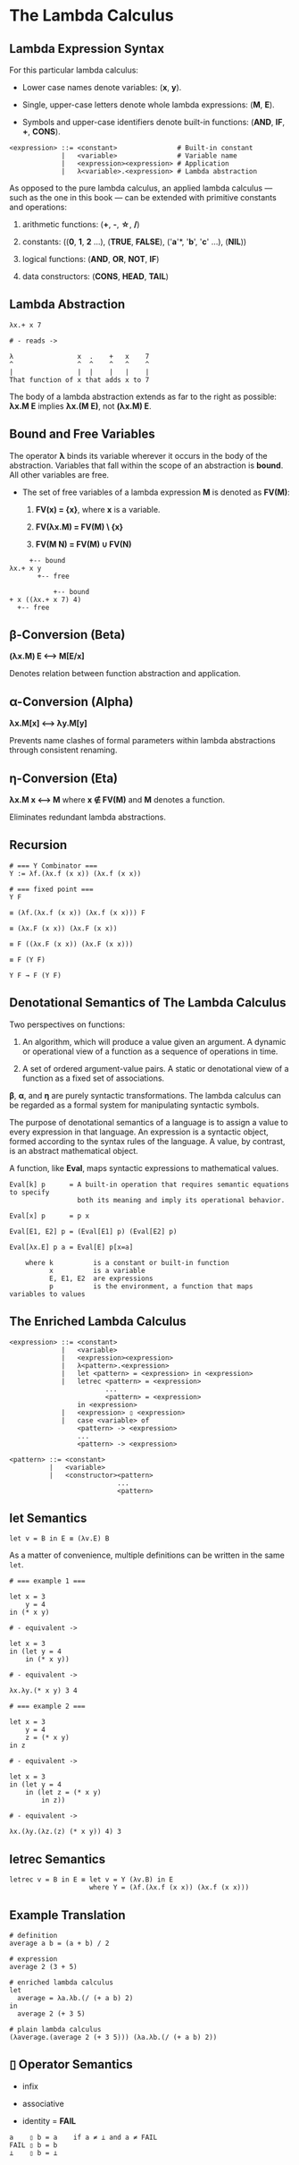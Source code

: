 * The Lambda Calculus

** Lambda Expression Syntax

For this particular lambda calculus:

- Lower case names denote variables: (*x*, *y*).

- Single, upper-case letters denote whole lambda expressions: (*M*, *E*).

- Symbols and upper-case identifiers denote built-in functions: (*AND*, *IF*, *+*, *CONS*).

#+begin_example
  <expression> ::= <constant>               # Built-in constant
               |   <variable>               # Variable name
               |   <expression><expression> # Application
               |   λ<variable>.<expression> # Lambda abstraction
#+end_example

As opposed to the pure lambda calculus, an applied lambda calculus — such as the
one in this book — can be extended with primitive constants and operations:

1. arithmetic functions: (*+*, *-*, *\star{}*, */*)

2. constants: ((*0*, *1*, *2* ...), (*TRUE*, *FALSE*), ('*a*'*, '*b*', '*c*' ...), (*NIL*))

3. logical functions: (*AND*, *OR*, *NOT*, *IF*)

4. data constructors: (*CONS*, *HEAD*, *TAIL*)

** Lambda Abstraction

#+begin_example
  λx.+ x 7

  # - reads ->

  λ                x  .    +   x    7
  ^                ^  ^    ^   ^    ^
  |                |  |    |   |    |
  That function of x that adds x to 7
#+end_example

The body of a lambda abstraction extends as far to the right as possible:
*λx.M E* implies *λx.(M E)*, not *(λx.M) E*.

** Bound and Free Variables

The operator *λ* binds its variable wherever it occurs in the body of the abstraction.
Variables that fall within the scope of an abstraction is *bound*. All other variables
are free.

- The set of free variables of a lambda expression *M* is denoted as *FV(M)*:

  1. *FV(x) = {x}*, where *x* is a variable.

  2. *FV(λx.M) = FV(M) \ {x}*

  3. *FV(M N) = FV(M) ∪ FV(N)*

#+begin_example
       +-- bound
  λx.+ x y
         +-- free

             +-- bound
  + x ((λx.+ x 7) 4)
    +-- free
#+end_example

** β-Conversion (Beta)

*(λx.M) E ⟷ M[E/x]*

Denotes relation between function abstraction and application.

** α-Conversion (Alpha)

*λx.M[x] ⟷ λy.M[y]*

Prevents name clashes of formal parameters within lambda abstractions through
consistent renaming.

** η-Conversion (Eta)

*λx.M x ⟷ M* where *x ∉ FV(M)* and *M* denotes a function.

Eliminates redundant lambda abstractions.

** Recursion

#+begin_example
  # === Y Combinator ===
  Y := λf.(λx.f (x x)) (λx.f (x x))

  # === fixed point ===
  Y F

  ≡ (λf.(λx.f (x x)) (λx.f (x x))) F

  ≡ (λx.F (x x)) (λx.F (x x))

  ≡ F ((λx.F (x x)) (λx.F (x x)))

  ≡ F (Y F)

  Y F → F (Y F)
#+end_example

** Denotational Semantics of The Lambda Calculus

Two perspectives on functions:

1. An algorithm, which will produce a value given an argument. A dynamic or operational
   view of a function as a sequence of operations in time.

2. A set of ordered argument-value pairs. A static or denotational view of a function
   as a fixed set of associations.

*β*, *α*, and *η* are purely syntactic transformations. The lambda calculus can be regarded
as a formal system for manipulating syntactic symbols.

The purpose of denotational semantics of a language is to assign a value to every expression
in that language. An expression is a syntactic object, formed according to the syntax rules
of the language. A value, by contrast, is an abstract mathematical object.

A function, like *Eval*, maps syntactic expressions to mathematical values.

#+begin_example
  Eval[k] p      = A built-in operation that requires semantic equations to specify
                   both its meaning and imply its operational behavior.

  Eval[x] p      = p x

  Eval[E1, E2] p = (Eval[E1] p) (Eval[E2] p)

  Eval[λx.E] p a = Eval[E] p[x=a]

      where k          is a constant or built-in function
            x          is a variable
            E, E1, E2  are expressions
            p          is the environment, a function that maps variables to values
#+end_example

** The Enriched Lambda Calculus
  
#+begin_example
  <expression> ::= <constant>
               |   <variable>
               |   <expression><expression>
               |   λ<pattern>.<expression>
               |   let <pattern> = <expression> in <expression>
               |   letrec <pattern> = <expression>
                          ...
                          <pattern> = <expression>
                   in <expression>
               |   <expression> ▯ <expression>
               |   case <variable> of
                   <pattern> -> <expression>
                   ...
                   <pattern> -> <expression>

  <pattern> ::= <constant>
            |   <variable>
            |   <constructor><pattern>
                             ...
                             <pattern>
#+end_example

** *let* Semantics

#+begin_example
  let v = B in E ≡ (λv.E) B
#+end_example

As a matter of convenience, multiple definitions can be written in the same ~let~.

#+begin_example
  # === example 1 ===

  let x = 3
      y = 4
  in (* x y)

  # - equivalent ->

  let x = 3
  in (let y = 4
      in (* x y))

  # - equivalent ->

  λx.λy.(* x y) 3 4

  # === example 2 ===

  let x = 3
      y = 4
      z = (* x y)
  in z

  # - equivalent ->

  let x = 3
  in (let y = 4
      in (let z = (* x y)
          in z))

  # - equivalent ->

  λx.(λy.(λz.(z) (* x y)) 4) 3
#+end_example

** *letrec* Semantics

#+begin_example
  letrec v = B in E ≡ let v = Y (λv.B) in E
                      where Y = (λf.(λx.f (x x)) (λx.f (x x)))
#+end_example

** Example Translation

#+begin_example
  # definition
  average a b = (a + b) / 2

  # expression
  average 2 (3 + 5)

  # enriched lambda calculus
  let
    average = λa.λb.(/ (+ a b) 2)
  in
    average 2 (+ 3 5)

  # plain lambda calculus
  (λaverage.(average 2 (+ 3 5))) (λa.λb.(/ (+ a b) 2))
#+end_example

** *▯* Operator Semantics

- infix

- associative

- identity = *FAIL*

#+begin_example
  a    ▯ b = a    if a ≠ ⊥ and a ≠ FAIL
  FAIL ▯ b = b
  ⊥    ▯ b = ⊥
#+end_example
